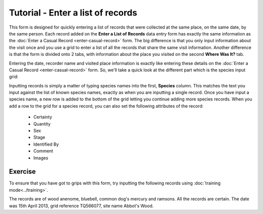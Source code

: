 Tutorial - Enter a list of records
==================================

This form is designed for quickly entering a list of records that were collected at the
same place, on the same date, by the same person. Each record added on the **Enter a List
of Records** data entry form has exactly the same information as the :doc:`Enter a Casual
Record <enter-casual-record>` form. The big difference is that you only input information
about the visit once and you use a grid to enter a list of all the records that share the
same visit information. Another difference is that the form is divided onto 2 tabs, with 
information about the place you visited on the second **Where Was It?** tab.

Entering the date, recorder name and visited place information is exactly like entering 
these details on the :doc:`Enter a Casual Record <enter-casual-record>` form. So, we'll 
take a quick look at the different part which is the species input grid:

.. image:: ../images/enter-records-list-grid.png
    :width: 700px
    :alt: The enter a list of records input grid.
    
Inputting records is simply a matter of typing species names into the first, **Species**
column. This matches the text you input against the list of known species names, exactly
as when you are inputting a single record. Once you have input a species name, a new row
is added to the bottom of the grid letting you continue adding more species records. 
When you add a row to the grid for a species record, you can also set the following
attributes of the record:

  * Certainty
  * Quantity
  * Sex
  * Stage
  * Identified By
  * Comment
  * Images
  
Exercise
--------

To ensure that you have got to grips with this form, try inputting the following records
using :doc:`training mode<../training>`.

The records are of wood anenome, bluebell, common dog's mercury and ramsons. All the 
records are certain. The date was 15th April 2013, grid reference TQ566077, site name
Abbot's Wood. 